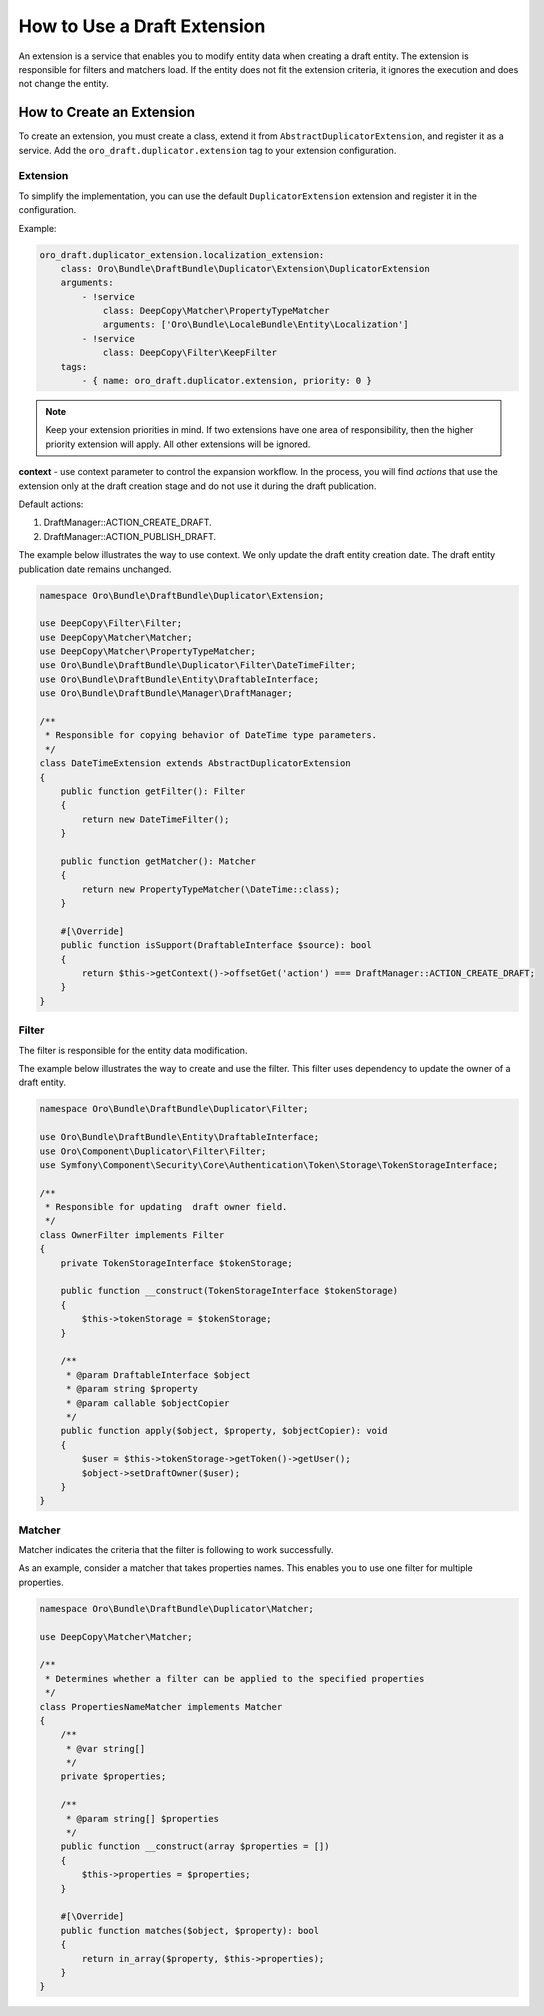 .. _draft-bundle--use-draft-extension:

How to Use a Draft Extension
============================

An extension is a service that enables you to modify entity data when creating a draft entity.
The extension is responsible for filters and matchers load. If the entity does not fit the extension criteria, it ignores the execution and does not change the entity.

How to Create an Extension
--------------------------

To create an extension, you must create a class, extend it from ``AbstractDuplicatorExtension``, and register it as a service.
Add the ``oro_draft.duplicator.extension`` tag to your extension configuration.

Extension
^^^^^^^^^

To simplify the implementation, you can use the default ``DuplicatorExtension`` extension and register it in the configuration.

Example:

.. code-block:: php

    oro_draft.duplicator_extension.localization_extension:
        class: Oro\Bundle\DraftBundle\Duplicator\Extension\DuplicatorExtension
        arguments:
            - !service
                class: DeepCopy\Matcher\PropertyTypeMatcher
                arguments: ['Oro\Bundle\LocaleBundle\Entity\Localization']
            - !service
                class: DeepCopy\Filter\KeepFilter
        tags:
            - { name: oro_draft.duplicator.extension, priority: 0 }

.. note::
    Keep your extension priorities in mind. If two extensions have one area of ​​responsibility, then the higher priority extension will apply. All other extensions will be ignored.

**context** - use context parameter to control the expansion workflow. In the process, you will find *actions* that use the extension only at the draft creation stage and do not use it during the draft publication.

Default actions:

1. DraftManager::ACTION_CREATE_DRAFT.
2. DraftManager::ACTION_PUBLISH_DRAFT.

The example below illustrates the way to use context. We only update the draft entity creation date. The draft entity publication date remains unchanged.

.. code-block:: php

   namespace Oro\Bundle\DraftBundle\Duplicator\Extension;

   use DeepCopy\Filter\Filter;
   use DeepCopy\Matcher\Matcher;
   use DeepCopy\Matcher\PropertyTypeMatcher;
   use Oro\Bundle\DraftBundle\Duplicator\Filter\DateTimeFilter;
   use Oro\Bundle\DraftBundle\Entity\DraftableInterface;
   use Oro\Bundle\DraftBundle\Manager\DraftManager;

   /**
    * Responsible for copying behavior of DateTime type parameters.
    */
   class DateTimeExtension extends AbstractDuplicatorExtension
   {
       public function getFilter(): Filter
       {
           return new DateTimeFilter();
       }

       public function getMatcher(): Matcher
       {
           return new PropertyTypeMatcher(\DateTime::class);
       }

       #[\Override]
       public function isSupport(DraftableInterface $source): bool
       {
           return $this->getContext()->offsetGet('action') === DraftManager::ACTION_CREATE_DRAFT;
       }
   }

Filter
^^^^^^

The filter is responsible for the entity data modification.

The example below illustrates the way to create and use the filter. This filter uses dependency to update the owner of a draft entity.

.. code-block:: php

   namespace Oro\Bundle\DraftBundle\Duplicator\Filter;

   use Oro\Bundle\DraftBundle\Entity\DraftableInterface;
   use Oro\Component\Duplicator\Filter\Filter;
   use Symfony\Component\Security\Core\Authentication\Token\Storage\TokenStorageInterface;

   /**
    * Responsible for updating  draft owner field.
    */
   class OwnerFilter implements Filter
   {
       private TokenStorageInterface $tokenStorage;

       public function __construct(TokenStorageInterface $tokenStorage)
       {
           $this->tokenStorage = $tokenStorage;
       }

       /**
        * @param DraftableInterface $object
        * @param string $property
        * @param callable $objectCopier
        */
       public function apply($object, $property, $objectCopier): void
       {
           $user = $this->tokenStorage->getToken()->getUser();
           $object->setDraftOwner($user);
       }
   }

Matcher
^^^^^^^

Matcher indicates the criteria that the filter is following to work successfully.

As an example, consider a matcher that takes properties names. This enables you to use one filter for multiple properties.

.. code-block:: php

   namespace Oro\Bundle\DraftBundle\Duplicator\Matcher;

   use DeepCopy\Matcher\Matcher;

   /**
    * Determines whether a filter can be applied to the specified properties
    */
   class PropertiesNameMatcher implements Matcher
   {
       /**
        * @var string[]
        */
       private $properties;

       /**
        * @param string[] $properties
        */
       public function __construct(array $properties = [])
       {
           $this->properties = $properties;
       }

       #[\Override]
       public function matches($object, $property): bool
       {
           return in_array($property, $this->properties);
       }
   }
